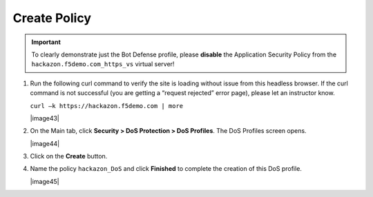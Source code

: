 Create Policy
-------------

.. IMPORTANT:: To clearly demonstrate just the Bot Defense profile,
   please **disable** the Application Security Policy from the
   ``hackazon.f5demo.com_https_vs`` virtual server!

#. Run the following curl command to verify the site is loading without
   issue from this headless browser. If the curl command is not
   successful (you are getting a “request rejected” error page), please
   let an instructor know.

   ``curl –k https://hackazon.f5demo.com | more``

   |image43|

#. On the Main tab, click **Security > DoS Protection > DoS Profiles**.
   The DoS Profiles screen opens.

   |image44|

#. Click on the **Create** button.

#. Name the policy ``hackazon_DoS`` and click **Finished** to
   complete the creation of this DoS profile.

   |image45|
